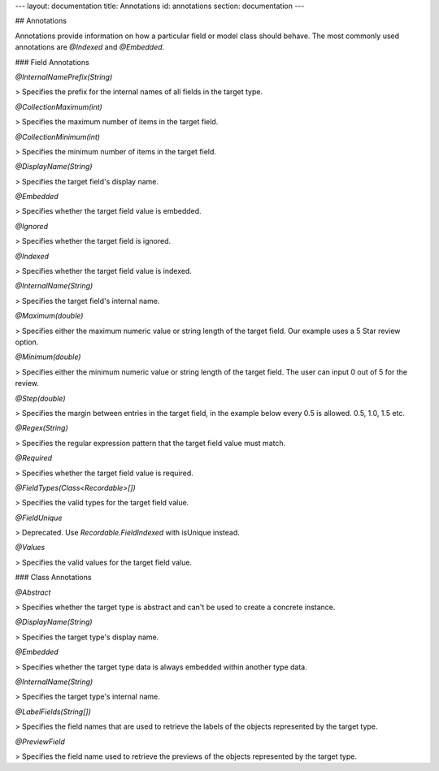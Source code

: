 ---
layout: documentation
title: Annotations
id: annotations
section: documentation
---

## Annotations

Annotations provide information on how a particular field or model class
should behave. The most commonly used annotations are `@Indexed` and
`@Embedded`.

### Field Annotations

`@InternalNamePrefix(String)`

> Specifies the prefix for the internal names of all fields in the target type.

`@CollectionMaximum(int)`

> Specifies the maximum number of items in the target field.

`@CollectionMinimum(int)`

> Specifies the minimum number of items in the target field.

`@DisplayName(String)`

> Specifies the target field's display name.

`@Embedded`

> Specifies whether the target field value is embedded.

`@Ignored`

> Specifies whether the target field is ignored.

`@Indexed`

> Specifies whether the target field value is indexed.

`@InternalName(String)`

> Specifies the target field's internal name.

`@Maximum(double)`

> Specifies either the maximum numeric value or string length of the target field. Our example uses a 5 Star review option.

`@Minimum(double)`

> Specifies either the minimum numeric value or string length of the target field. The user can input 0 out of 5 for the review.

`@Step(double)`

> Specifies the margin between entries in the target field, in the example below every 0.5 is allowed. 0.5, 1.0, 1.5 etc.

`@Regex(String)`

> Specifies the regular expression pattern that the target field value must match.

`@Required`

> Specifies whether the target field value is required.
	
`@FieldTypes(Class<Recordable>[])`

> Specifies the valid types for the target field value.

`@FieldUnique`

> Deprecated. Use `Recordable.FieldIndexed` with isUnique instead.

`@Values`

> Specifies the valid values for the target field value.

### Class Annotations

`@Abstract`

> Specifies whether the target type is abstract and can't be used to create a concrete instance.

`@DisplayName(String)`

> Specifies the target type's display name.

`@Embedded`

> Specifies whether the target type data is always embedded within another type data.

`@InternalName(String)`

> Specifies the target type's internal name.

`@LabelFields(String[])`

> Specifies the field names that are used to retrieve the labels of the objects represented by the target type.

`@PreviewField`

> Specifies the field name used to retrieve the previews of the objects represented by the target type.

